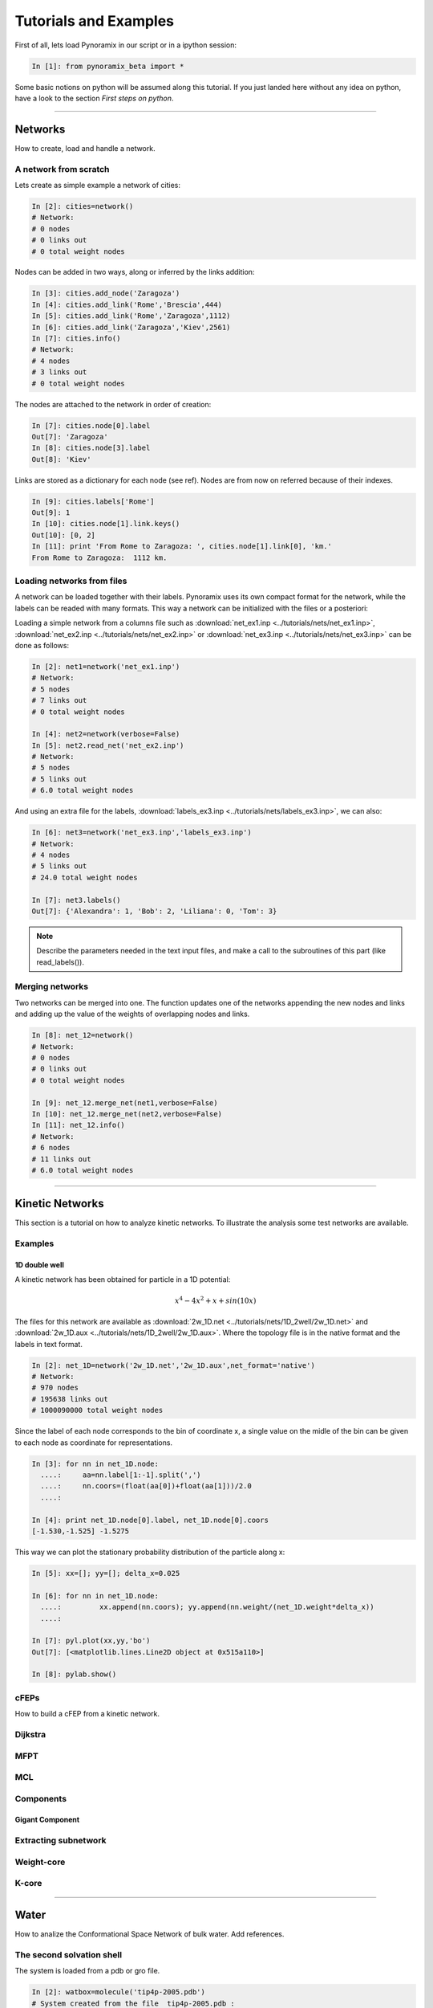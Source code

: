 
Tutorials and Examples
*****************************

First of all, lets load Pynoramix in our script or in a ipython session:

.. sourcecode:: ipython

     In [1]: from pynoramix_beta import *


Some basic notions on python will be assumed along this tutorial. If you just landed here without any idea on python, have a look to the section *First steps on python*.

.. todo:: Make a short tutorial on python, enough to run pynoramix.

----------------------
 

Networks
===================

How to create, load and handle a network.

A network from scratch
++++++++++++++++++++++

Lets create as simple example a network of cities:

.. sourcecode:: ipython

   In [2]: cities=network()
   # Network:
   # 0 nodes
   # 0 links out
   # 0 total weight nodes

Nodes can be added in two ways, along or inferred by the links addition:

.. sourcecode:: ipython

   In [3]: cities.add_node('Zaragoza')
   In [4]: cities.add_link('Rome','Brescia',444)
   In [5]: cities.add_link('Rome','Zaragoza',1112)
   In [6]: cities.add_link('Zaragoza','Kiev',2561)
   In [7]: cities.info()
   # Network:
   # 4 nodes
   # 3 links out
   # 0 total weight nodes

The nodes are attached to the network in order of creation:

.. sourcecode:: ipython

   In [7]: cities.node[0].label
   Out[7]: 'Zaragoza'
   In [8]: cities.node[3].label
   Out[8]: 'Kiev'

Links are stored as a dictionary for each node (see ref). Nodes are from now on referred because of their indexes.

.. sourcecode:: ipython

   In [9]: cities.labels['Rome']
   Out[9]: 1
   In [10]: cities.node[1].link.keys()
   Out[10]: [0, 2]
   In [11]: print 'From Rome to Zaragoza: ', cities.node[1].link[0], 'km.'
   From Rome to Zaragoza:  1112 km.

.. seealso:: include here a link to the class definition and attributes.


Loading networks from files
+++++++++++++++++++++++++++++

A network can be loaded together with their labels. Pynoramix uses its
own compact format for the network, while the labels can be readed with many formats.
This way a network can be initialized with the files or a posteriori:

Loading a simple network from a columns file such as
:download:`net_ex1.inp <../tutorials/nets/net_ex1.inp>`,
:download:`net_ex2.inp <../tutorials/nets/net_ex2.inp>` or
:download:`net_ex3.inp <../tutorials/nets/net_ex3.inp>` can be
done as follows:

.. sourcecode:: ipython

   In [2]: net1=network('net_ex1.inp')
   # Network:
   # 5 nodes
   # 7 links out
   # 0 total weight nodes

   In [4]: net2=network(verbose=False)
   In [5]: net2.read_net('net_ex2.inp')
   # Network:
   # 5 nodes
   # 5 links out
   # 6.0 total weight nodes

And using an extra file for the labels, :download:`labels_ex3.inp
<../tutorials/nets/labels_ex3.inp>`, we can also:

.. sourcecode:: ipython

   In [6]: net3=network('net_ex3.inp','labels_ex3.inp')
   # Network:
   # 4 nodes
   # 5 links out
   # 24.0 total weight nodes
    
   In [7]: net3.labels()
   Out[7]: {'Alexandra': 1, 'Bob': 2, 'Liliana': 0, 'Tom': 3}

.. note:: Describe the parameters needed in the text input files, and make a call to the subroutines of this part (like read_labels()).

Merging networks
++++++++++++++++

Two networks can be merged into one. The function updates one of the
networks appending the new nodes and links and adding up the value of
the weights of overlapping nodes and links.

.. sourcecode:: ipython

   In [8]: net_12=network()
   # Network:
   # 0 nodes
   # 0 links out
   # 0 total weight nodes
    
   In [9]: net_12.merge_net(net1,verbose=False)
   In [10]: net_12.merge_net(net2,verbose=False)
   In [11]: net_12.info()
   # Network:
   # 6 nodes
   # 11 links out
   # 6.0 total weight nodes

----------------------

Kinetic Networks
===================

This section is a tutorial on how to analyze kinetic networks. To
illustrate the analysis some test networks are available.

Examples
+++++++++

1D double well
..............

A kinetic network has been obtained for particle in a 1D potential: 

.. math::

   x^4-4x^2+x+sin(10x) 

The files for this network are available as :download:`2w_1D.net
<../tutorials/nets/1D_2well/2w_1D.net>` and :download:`2w_1D.aux
<../tutorials/nets/1D_2well/2w_1D.aux>`. Where the topology file is in
the native format and the labels in text format.


.. sourcecode:: ipython

   In [2]: net_1D=network('2w_1D.net','2w_1D.aux',net_format='native')
   # Network:
   # 970 nodes
   # 195638 links out
   # 1000090000 total weight nodes

Since the label of each node corresponds to the bin of coordinate x, a
single value on the midle of the bin can be given to each node as
coordinate for representations.

.. sourcecode:: ipython

   In [3]: for nn in net_1D.node:
     ....:     aa=nn.label[1:-1].split(',')
     ....:     nn.coors=(float(aa[0])+float(aa[1]))/2.0
     ....: 
    
   In [4]: print net_1D.node[0].label, net_1D.node[0].coors
   [-1.530,-1.525] -1.5275

This way we can plot the stationary probability distribution of the
particle along x:

.. sourcecode:: ipython

   In [5]: xx=[]; yy=[]; delta_x=0.025
    
   In [6]: for nn in net_1D.node:
     ....:         xx.append(nn.coors); yy.append(nn.weight/(net_1D.weight*delta_x))
     ....: 
    
   In [7]: pyl.plot(xx,yy,'bo')
   Out[7]: [<matplotlib.lines.Line2D object at 0x515a110>]
    
   In [8]: pylab.show()

.. plot:: ../pyplots/2w_1D_fig1.py

cFEPs
++++++

How to build a cFEP from a kinetic network.

Dijkstra
++++++++

MFPT
++++

MCL
+++

Components
++++++++++

Gigant Component
................

Extracting subnetwork
+++++++++++++++++++++

Weight-core
+++++++++++

K-core
++++++


----------------------

Water
=====

How to analize the Conformational Space Network of bulk water. Add references.

The second solvation shell
++++++++++++++++++++++++++

The system is loaded from a pdb or gro file.

.. sourcecode:: ipython

   In [2]: watbox=molecule('tip4p-2005.pdb')
   # System created from the file  tip4p-2005.pdb :
   # 4096  atoms
   # 1024  residues
   # 1  chains
   # 1024  waters
   # 0  ions
   # 1  frames/models

We can already calculate the microstates for the coordinates stored from the pdb:

.. sourcecode:: ipython

   In [3]: mss_water(watbox,definition='Skinner')
   # Water microstates updated
   In [4]: watbox.water[500].microstate
   Out[4]: '1 | 2 3 4 5 | 6 7 8 | 9 10 11 | 12 13 14 | 15 0 17'

The former function can return the microstates of the system as an
array or the indexes of the water molecules behind it.

.. sourcecode:: ipython

   In [5]: mss_frame=mss_water(watbox,definition='Skinner',output_array='microstates',verbose=False)
   In [6]: ind_frame=mss_water(watbox,definition='Skinner',output_array='indexes_waters',verbose=False)
   In [7]: print mss_frame[500]; print ind_frame[500]
   [ 1  2  3  4  5  6  7  8  9 10 11 12 13 14 15  0 17]
   [500 323 670 973 151 566  10 722 942  71 306 777 212  97 865  -1 573]


Notice that a '0' in any position of the microstate corresponds to a
'-1' in the array of water indexes. This is due to the fact that zero
is the first index of water.


The Kinetic network
+++++++++++++++++++

The system is loaded as it was described in the previous section but
only the topology will be used, not the coordinates of the initial
frame. This way these data can be removed:

.. sourcecode:: ipython

   In [2]: watbox=molecule('tip4p-2005.pdb',verbose=False)
   In [3]: watbox.delete_coors()


We can now build the kinetic network reading the frames of a trajectory:

.. sourcecode:: ipython

   In [6]: watnet=kinetic_network(watbox,'md_test.xtc',begin=0,end=100,definition='Skinner')
   # Network:
   # 2597 nodes
   # 11277 links out
   # 102400.0 total weight nodes

A kinetic network 'watnet' has been created analysing the first 100 frames of the trajectory.






